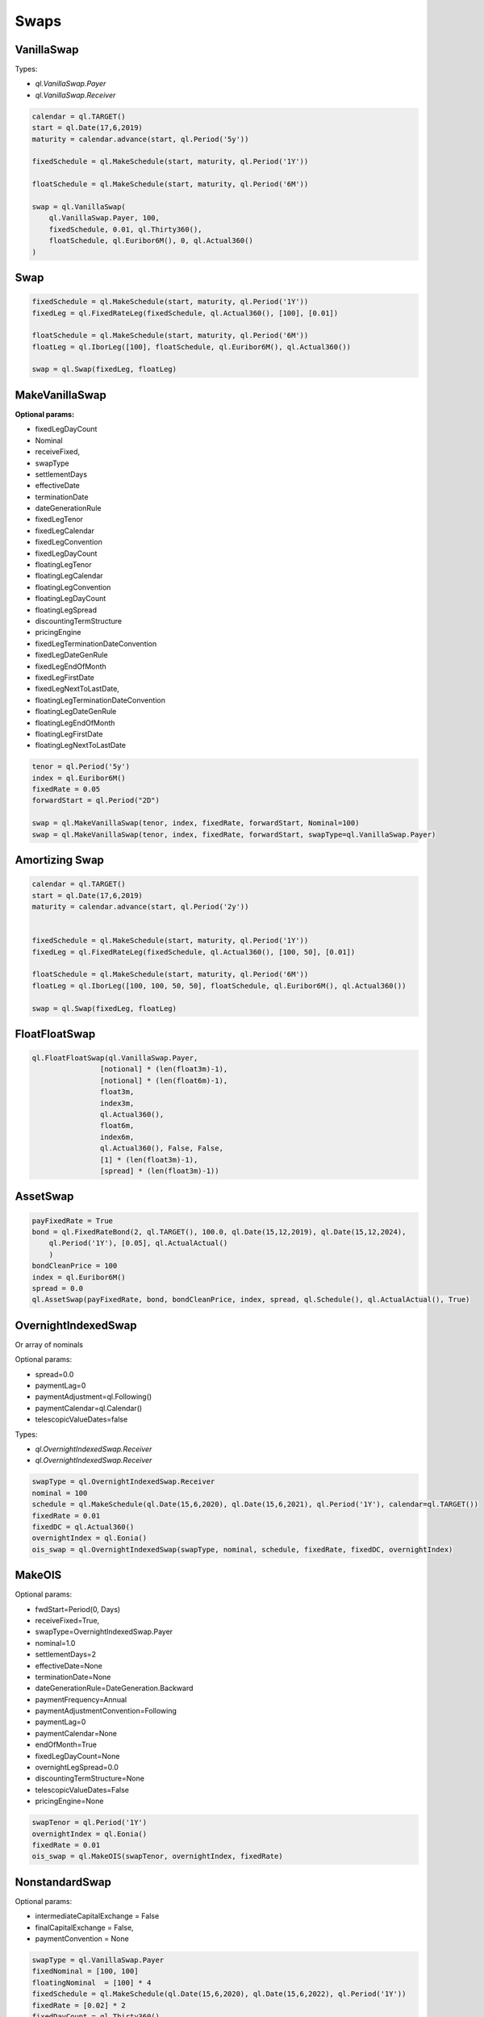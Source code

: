 Swaps
*****

VanillaSwap
-----------

.. function:: ql.VanillaSwap(type, nominal, fixedSchedule, fixedRate, fixedDayCount, floatSchedule, index, spread, floatingDayCount)


Types:

* `ql.VanillaSwap.Payer`
* `ql.VanillaSwap.Receiver`


.. code-block:: python

  calendar = ql.TARGET()
  start = ql.Date(17,6,2019)
  maturity = calendar.advance(start, ql.Period('5y'))

  fixedSchedule = ql.MakeSchedule(start, maturity, ql.Period('1Y'))

  floatSchedule = ql.MakeSchedule(start, maturity, ql.Period('6M'))

  swap = ql.VanillaSwap(
      ql.VanillaSwap.Payer, 100,
      fixedSchedule, 0.01, ql.Thirty360(),
      floatSchedule, ql.Euribor6M(), 0, ql.Actual360()
  )


Swap
----

.. function:: ql.Swap(firstLeg, secondLeg)

.. code-block:: python

  fixedSchedule = ql.MakeSchedule(start, maturity, ql.Period('1Y'))
  fixedLeg = ql.FixedRateLeg(fixedSchedule, ql.Actual360(), [100], [0.01])

  floatSchedule = ql.MakeSchedule(start, maturity, ql.Period('6M'))
  floatLeg = ql.IborLeg([100], floatSchedule, ql.Euribor6M(), ql.Actual360())

  swap = ql.Swap(fixedLeg, floatLeg)


MakeVanillaSwap
---------------

.. function:: ql.MakeVanillaSwap(tenor, index, fixedRate, forwardStart)


**Optional params:**

- fixedLegDayCount
- Nominal
- receiveFixed, 
- swapType
- settlementDays
- effectiveDate
- terminationDate
- dateGenerationRule
- fixedLegTenor
- fixedLegCalendar
- fixedLegConvention
- fixedLegDayCount
- floatingLegTenor
- floatingLegCalendar
- floatingLegConvention
- floatingLegDayCount
- floatingLegSpread
- discountingTermStructure
- pricingEngine
- fixedLegTerminationDateConvention
- fixedLegDateGenRule
- fixedLegEndOfMonth
- fixedLegFirstDate
- fixedLegNextToLastDate,
- floatingLegTerminationDateConvention
- floatingLegDateGenRule
- floatingLegEndOfMonth
- floatingLegFirstDate
- floatingLegNextToLastDate

.. code-block:: python

  tenor = ql.Period('5y')
  index = ql.Euribor6M()
  fixedRate = 0.05
  forwardStart = ql.Period("2D")

  swap = ql.MakeVanillaSwap(tenor, index, fixedRate, forwardStart, Nominal=100)
  swap = ql.MakeVanillaSwap(tenor, index, fixedRate, forwardStart, swapType=ql.VanillaSwap.Payer)


Amortizing Swap
---------------

.. code-block:: python


  calendar = ql.TARGET()
  start = ql.Date(17,6,2019)
  maturity = calendar.advance(start, ql.Period('2y'))


  fixedSchedule = ql.MakeSchedule(start, maturity, ql.Period('1Y'))
  fixedLeg = ql.FixedRateLeg(fixedSchedule, ql.Actual360(), [100, 50], [0.01])

  floatSchedule = ql.MakeSchedule(start, maturity, ql.Period('6M'))
  floatLeg = ql.IborLeg([100, 100, 50, 50], floatSchedule, ql.Euribor6M(), ql.Actual360())

  swap = ql.Swap(fixedLeg, floatLeg)


FloatFloatSwap
--------------

.. code-block:: python

  ql.FloatFloatSwap(ql.VanillaSwap.Payer,
                  [notional] * (len(float3m)-1),
                  [notional] * (len(float6m)-1),
                  float3m,
                  index3m,
                  ql.Actual360(),
                  float6m,
                  index6m,
                  ql.Actual360(), False, False,
                  [1] * (len(float3m)-1),
                  [spread] * (len(float3m)-1))


AssetSwap
---------

.. function:: ql.AssetSwap(payFixed, bond, cleanPrice, index, spread)

.. function:: ql.AssetSwap(payFixed, bond, cleanPrice, index, spread, schedule, dayCount, bool)

.. code-block:: python

  payFixedRate = True
  bond = ql.FixedRateBond(2, ql.TARGET(), 100.0, ql.Date(15,12,2019), ql.Date(15,12,2024),
      ql.Period('1Y'), [0.05], ql.ActualActual()
      )
  bondCleanPrice = 100
  index = ql.Euribor6M()
  spread = 0.0
  ql.AssetSwap(payFixedRate, bond, bondCleanPrice, index, spread, ql.Schedule(), ql.ActualActual(), True)


OvernightIndexedSwap
--------------------

.. function:: ql.OvernightIndexedSwap(swapType, nominal, schedule, fixedRate, fixedDC, overnightIndex)

Or array of nominals

.. function:: ql.OvernightIndexedSwap(swapType, nominals, schedule, fixedRate, fixedDC, overnightIndex)

Optional params:

- spread=0.0
- paymentLag=0
- paymentAdjustment=ql.Following()
- paymentCalendar=ql.Calendar()
- telescopicValueDates=false

Types:

- `ql.OvernightIndexedSwap.Receiver`
- `ql.OvernightIndexedSwap.Receiver`

.. code-block:: python

  swapType = ql.OvernightIndexedSwap.Receiver
  nominal = 100
  schedule = ql.MakeSchedule(ql.Date(15,6,2020), ql.Date(15,6,2021), ql.Period('1Y'), calendar=ql.TARGET())
  fixedRate = 0.01
  fixedDC = ql.Actual360()
  overnightIndex = ql.Eonia()
  ois_swap = ql.OvernightIndexedSwap(swapType, nominal, schedule, fixedRate, fixedDC, overnightIndex)

MakeOIS
-------

.. function:: ql.MakeOIS(swapTenor, overnightIndex, fixedRate)


Optional params:

- fwdStart=Period(0, Days)
- receiveFixed=True,
- swapType=OvernightIndexedSwap.Payer
- nominal=1.0
- settlementDays=2
- effectiveDate=None
- terminationDate=None
- dateGenerationRule=DateGeneration.Backward
- paymentFrequency=Annual
- paymentAdjustmentConvention=Following
- paymentLag=0
- paymentCalendar=None
- endOfMonth=True
- fixedLegDayCount=None
- overnightLegSpread=0.0
- discountingTermStructure=None
- telescopicValueDates=False
- pricingEngine=None

.. code-block:: python

  swapTenor = ql.Period('1Y')
  overnightIndex = ql.Eonia()
  fixedRate = 0.01
  ois_swap = ql.MakeOIS(swapTenor, overnightIndex, fixedRate)

NonstandardSwap
---------------

.. function:: ql.NonstandardSwap(swapType, fixedNominal, floatingNominal, fixedSchedule, fixedRate, fixedDayCount, floatingSchedule, iborIndex, gearing, spread, floatDayCount)

Optional params:

- intermediateCapitalExchange = False
- finalCapitalExchange = False,
- paymentConvention = None

.. code-block:: python

  swapType = ql.VanillaSwap.Payer
  fixedNominal = [100, 100]
  floatingNominal  = [100] * 4
  fixedSchedule = ql.MakeSchedule(ql.Date(15,6,2020), ql.Date(15,6,2022), ql.Period('1Y'))
  fixedRate = [0.02] * 2
  fixedDayCount = ql.Thirty360()
  floatingSchedule = ql.MakeSchedule(ql.Date(15,6,2020), ql.Date(15,6,2022), ql.Period('6M'))
  iborIndex = ql.Euribor6M()
  gearing = [1.] * 4
  spread = [0.] * 4
  floatDayCount = iborIndex.dayCounter()
  nonstandardSwap = ql.NonstandardSwap(
      swapType, fixedNominal, floatingNominal,
      fixedSchedule, fixedRate, fixedDayCount,
      floatingSchedule, iborIndex, gearing, spread, floatDayCount)


